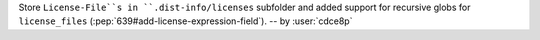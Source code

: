 Store ``License-File``s in ``.dist-info/licenses`` subfolder and added support for recursive globs for ``license_files`` (:pep:`639#add-license-expression-field`). -- by :user:`cdce8p`
